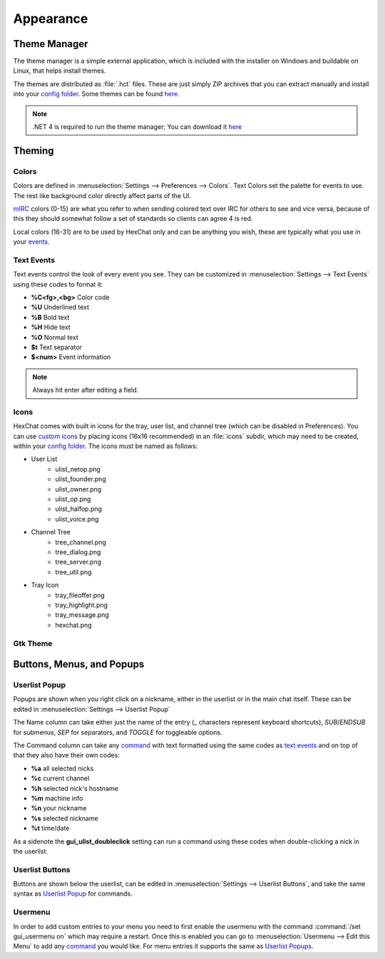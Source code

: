 Appearance
==========

Theme Manager
-------------

The theme manager is a simple external application, which is included with the installer on Windows and buildable on Linux, that helps install themes.

.. image:: http://i.imgur.com/iwDcvLL.png
   :align: center
   
The themes are distributed as :file:`.hct` files. These are just simply ZIP archives that you can extract manually and install into your `config folder <settings.html#config-files>`_. Some themes can be found `here <http://dl.hexchat.org/themes/>`_.

.. NOTE::
	.NET 4 is required to run the theme manager; You can download it `here <http://www.microsoft.com/en-us/download/details.aspx?id=17113>`_

Theming
-------

Colors
~~~~~~

Colors are defined in :menuselection:`Settings --> Preferences --> Colors`. Text Colors set the palette for events to use. The rest like background color directly affect parts of the UI.

`mIRC <http://www.mirc.com/colors.html>`_ colors (0-15) are what you refer to when sending colored text over IRC for others to see and vice versa, because of this they should somewhat follow a set of standards so clients can agree 4 is red.

Local colors (16-31) are to be used by HexChat only and can be anything you wish, these are typically what you use in your `events <appearance.html#text-events>`_.

Text Events
~~~~~~~~~~~

Text events control the look of every event you see. They can be customized in :menuselection:`Settings --> Text Events` using these codes to format it:

- **%C<fg>,<bg>** Color code
- **%U** Underlined text
- **%B** Bold text
- **%H** Hide text
- **%O** Normal text
- **$t** Text separator
- **$<num>** Event information

.. NOTE::
	Always hit enter after editing a field.

Icons
~~~~~

HexChat comes with built in icons for the tray, user list, and channel tree (which can be disabled in Preferences). You can use `custom icons <http://dl.hexchat.org/themes/icons/>`_ by placing icons (16x16 recommended) in an :file:`icons` subdir, which may need to be created, within your `config folder <settings.html#config-files>`_. The icons must be named as follows:

- User List
	- ulist_netop.png
	- ulist_founder.png
	- ulist_owner.png
	- ulist_op.png
	- ulist_halfop.png
	- ulist_voice.png
- Channel Tree
	- tree_channel.png
	- tree_dialog.png
	- tree_server.png
	- tree_util.png
- Tray Icon
	- tray_fileoffer.png
	- tray_highlight.png
	- tray_message.png
	- hexchat.png

Gtk Theme
~~~~~~~~~

Buttons, Menus, and Popups
--------------------------

Userlist Popup
~~~~~~~~~~~~~~

Popups are shown when you right click on a nickname, either in the userlist or in the main chat itself. These can be edited in :menuselection:`Settings --> Userlist Popup`

The Name column can take either just the name of the entry (_ characters represent keyboard shortcuts), *SUB*/*ENDSUB* for submenus, *SEP* for separators, and *TOGGLE* for toggleable options.

The Command column can take any `command <commands.html>`_ with text formatted using the same codes as `text events <appearance.html#text-events>`_ and on top of that they also have their own codes:

- **%a** all selected nicks
- **%c** current channel
- **%h** selected nick's hostname
- **%m** machine info
- **%n** your nickname
- **%s** selected nickname
- **%t** time/date

As a sidenote the **gui_ulist_doubleclick** setting can run a command using these codes when double-clicking a nick in the userlist.

Userlist Buttons
~~~~~~~~~~~~~~~~

Buttons are shown below the userlist, can be edited in :menuselection:`Settings --> Userlist Buttons`, and take the same syntax as `Userlist Popup <appearance.html#userlist-popup>`_ for commands.

Usermenu
~~~~~~~~

In order to add custom entries to your menu you need to first enable the usermenu with the command :command:`/set gui_usermenu on` which may require a restart. Once this is enabled you can go to :menuselection:`Usermenu --> Edit this Menu` to add any `command <commands.html>`_  you would like. For menu entries it supports the same as `Userlist Popups <appearance.html#userlist-popup>`_.

